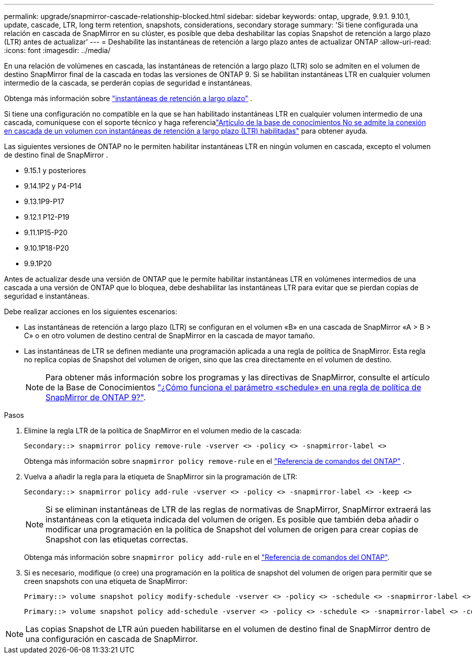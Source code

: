 ---
permalink: upgrade/snapmirror-cascade-relationship-blocked.html 
sidebar: sidebar 
keywords: ontap, upgrade, 9.9.1. 9.10.1, update, cascade, LTR, long term retention, snapshots, considerations, secondary storage 
summary: 'Si tiene configurada una relación en cascada de SnapMirror en su clúster, es posible que deba deshabilitar las copias Snapshot de retención a largo plazo (LTR) antes de actualizar' 
---
= Deshabilite las instantáneas de retención a largo plazo antes de actualizar ONTAP
:allow-uri-read: 
:icons: font
:imagesdir: ../media/


[role="lead"]
En una relación de volúmenes en cascada, las instantáneas de retención a largo plazo (LTR) solo se admiten en el volumen de destino SnapMirror final de la cascada en todas las versiones de ONTAP 9.  Si se habilitan instantáneas LTR en cualquier volumen intermedio de la cascada, se perderán copias de seguridad e instantáneas.

Obtenga más información sobre link:../data-protection/long-term-retention-snapshots-concept.html["instantáneas de retención a largo plazo"^] .

Si tiene una configuración no compatible en la que se han habilitado instantáneas LTR en cualquier volumen intermedio de una cascada, comuníquese con el soporte técnico y haga referencialink:https://kb.netapp.com/on-prem/ontap/DP/SnapMirror/SnapMirror-KBs/Cascading_a_volume_with_Long-Term_Retention_(LTR)_snapshots_enabled_is_not_supported["Artículo de la base de conocimientos No se admite la conexión en cascada de un volumen con instantáneas de retención a largo plazo (LTR) habilitadas"^] para obtener ayuda.

Las siguientes versiones de ONTAP no le permiten habilitar instantáneas LTR en ningún volumen en cascada, excepto el volumen de destino final de SnapMirror .

* 9.15.1 y posteriores
* 9.14.1P2 y P4-P14
* 9.13.1P9-P17
* 9.12.1 P12-P19
* 9.11.1P15-P20
* 9.10.1P18-P20
* 9.9.1P20


Antes de actualizar desde una versión de ONTAP que le permite habilitar instantáneas LTR en volúmenes intermedios de una cascada a una versión de ONTAP que lo bloquea, debe deshabilitar las instantáneas LTR para evitar que se pierdan copias de seguridad e instantáneas.

Debe realizar acciones en los siguientes escenarios:

* Las instantáneas de retención a largo plazo (LTR) se configuran en el volumen «B» en una cascada de SnapMirror «A > B > C» o en otro volumen de destino central de SnapMirror en la cascada de mayor tamaño.
* Las instantáneas de LTR se definen mediante una programación aplicada a una regla de política de SnapMirror. Esta regla no replica copias de Snapshot del volumen de origen, sino que las crea directamente en el volumen de destino.
+

NOTE: Para obtener más información sobre los programas y las directivas de SnapMirror, consulte el artículo de la Base de Conocimientos https://kb.netapp.com/on-prem/ontap/DP/SnapMirror/SnapMirror-KBs/How_does_the_schedule_parameter_in_an_ONTAP_9_SnapMirror_policy_rule_work["¿Cómo funciona el parámetro «schedule» en una regla de política de SnapMirror de ONTAP 9?"^].



.Pasos
. Elimine la regla LTR de la política de SnapMirror en el volumen medio de la cascada:
+
[listing]
----
Secondary::> snapmirror policy remove-rule -vserver <> -policy <> -snapmirror-label <>
----
+
Obtenga más información sobre  `snapmirror policy remove-rule` en el link:https://docs.netapp.com/us-en/ontap-cli/snapmirror-policy-remove-rule.html["Referencia de comandos del ONTAP"^] .

. Vuelva a añadir la regla para la etiqueta de SnapMirror sin la programación de LTR:
+
[listing]
----
Secondary::> snapmirror policy add-rule -vserver <> -policy <> -snapmirror-label <> -keep <>
----
+

NOTE: Si se eliminan instantáneas de LTR de las reglas de normativas de SnapMirror, SnapMirror extraerá las instantáneas con la etiqueta indicada del volumen de origen. Es posible que también deba añadir o modificar una programación en la política de Snapshot del volumen de origen para crear copias de Snapshot con las etiquetas correctas.

+
Obtenga más información sobre `snapmirror policy add-rule` en el link:https://docs.netapp.com/us-en/ontap-cli/snapmirror-policy-add-rule.html["Referencia de comandos del ONTAP"^].

. Si es necesario, modifique (o cree) una programación en la política de snapshot del volumen de origen para permitir que se creen snapshots con una etiqueta de SnapMirror:
+
[listing]
----
Primary::> volume snapshot policy modify-schedule -vserver <> -policy <> -schedule <> -snapmirror-label <>
----
+
[listing]
----
Primary::> volume snapshot policy add-schedule -vserver <> -policy <> -schedule <> -snapmirror-label <> -count <>
----



NOTE: Las copias Snapshot de LTR aún pueden habilitarse en el volumen de destino final de SnapMirror dentro de una configuración en cascada de SnapMirror.
